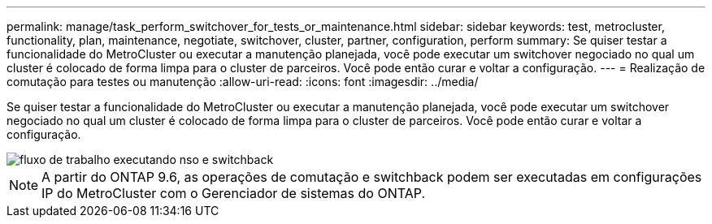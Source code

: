 ---
permalink: manage/task_perform_switchover_for_tests_or_maintenance.html 
sidebar: sidebar 
keywords: test, metrocluster, functionality, plan, maintenance, negotiate, switchover, cluster, partner, configuration, perform 
summary: Se quiser testar a funcionalidade do MetroCluster ou executar a manutenção planejada, você pode executar um switchover negociado no qual um cluster é colocado de forma limpa para o cluster de parceiros. Você pode então curar e voltar a configuração. 
---
= Realização de comutação para testes ou manutenção
:allow-uri-read: 
:icons: font
:imagesdir: ../media/


[role="lead"]
Se quiser testar a funcionalidade do MetroCluster ou executar a manutenção planejada, você pode executar um switchover negociado no qual um cluster é colocado de forma limpa para o cluster de parceiros. Você pode então curar e voltar a configuração.

image::../media/workflow_performing_nso_and_switchback.gif[fluxo de trabalho executando nso e switchback]


NOTE: A partir do ONTAP 9.6, as operações de comutação e switchback podem ser executadas em configurações IP do MetroCluster com o Gerenciador de sistemas do ONTAP.
